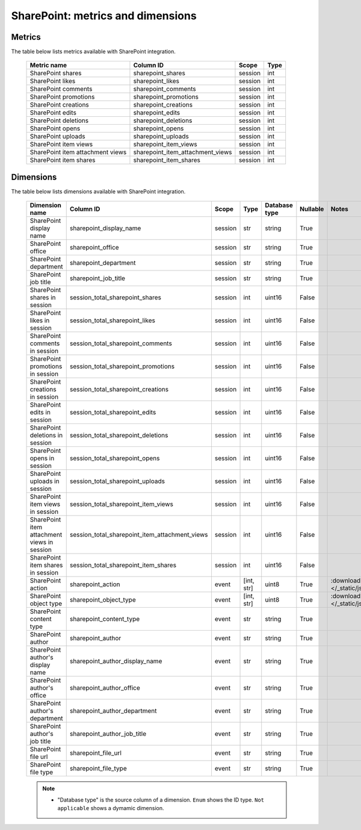 SharePoint: metrics and dimensions
==========

Metrics
-------

The table below lists metrics available with SharePoint integration.

    +--------------------------------+--------------------------------+-------+----+
    |          Metric name           |           Column ID            | Scope |Type|
    +================================+================================+=======+====+
    |SharePoint shares               |sharepoint_shares               |session|int |
    +--------------------------------+--------------------------------+-------+----+
    |SharePoint likes                |sharepoint_likes                |session|int |
    +--------------------------------+--------------------------------+-------+----+
    |SharePoint comments             |sharepoint_comments             |session|int |
    +--------------------------------+--------------------------------+-------+----+
    |SharePoint promotions           |sharepoint_promotions           |session|int |
    +--------------------------------+--------------------------------+-------+----+
    |SharePoint creations            |sharepoint_creations            |session|int |
    +--------------------------------+--------------------------------+-------+----+
    |SharePoint edits                |sharepoint_edits                |session|int |
    +--------------------------------+--------------------------------+-------+----+
    |SharePoint deletions            |sharepoint_deletions            |session|int |
    +--------------------------------+--------------------------------+-------+----+
    |SharePoint opens                |sharepoint_opens                |session|int |
    +--------------------------------+--------------------------------+-------+----+
    |SharePoint uploads              |sharepoint_uploads              |session|int |
    +--------------------------------+--------------------------------+-------+----+
    |SharePoint item views           |sharepoint_item_views           |session|int |
    +--------------------------------+--------------------------------+-------+----+
    |SharePoint item attachment views|sharepoint_item_attachment_views|session|int |
    +--------------------------------+--------------------------------+-------+----+
    |SharePoint item shares          |sharepoint_item_shares          |session|int |
    +--------------------------------+--------------------------------+-------+----+

Dimensions
----------

The table below lists dimensions available with SharePoint integration.

    +-------------------------------------------+----------------------------------------------+-------+----------+-------------+--------+----------------------------------------------------------------------------------------+
    |              Dimension name               |                  Column ID                   | Scope |   Type   |Database type|Nullable|                                         Notes                                          |
    +===========================================+==============================================+=======+==========+=============+========+========================================================================================+
    |SharePoint display name                    |sharepoint_display_name                       |session|str       |string       |True    |                                                                                        |
    +-------------------------------------------+----------------------------------------------+-------+----------+-------------+--------+----------------------------------------------------------------------------------------+
    |SharePoint office                          |sharepoint_office                             |session|str       |string       |True    |                                                                                        |
    +-------------------------------------------+----------------------------------------------+-------+----------+-------------+--------+----------------------------------------------------------------------------------------+
    |SharePoint department                      |sharepoint_department                         |session|str       |string       |True    |                                                                                        |
    +-------------------------------------------+----------------------------------------------+-------+----------+-------------+--------+----------------------------------------------------------------------------------------+
    |SharePoint job title                       |sharepoint_job_title                          |session|str       |string       |True    |                                                                                        |
    +-------------------------------------------+----------------------------------------------+-------+----------+-------------+--------+----------------------------------------------------------------------------------------+
    |SharePoint shares in session               |session_total_sharepoint_shares               |session|int       |uint16       |False   |                                                                                        |
    +-------------------------------------------+----------------------------------------------+-------+----------+-------------+--------+----------------------------------------------------------------------------------------+
    |SharePoint likes in session                |session_total_sharepoint_likes                |session|int       |uint16       |False   |                                                                                        |
    +-------------------------------------------+----------------------------------------------+-------+----------+-------------+--------+----------------------------------------------------------------------------------------+
    |SharePoint comments in session             |session_total_sharepoint_comments             |session|int       |uint16       |False   |                                                                                        |
    +-------------------------------------------+----------------------------------------------+-------+----------+-------------+--------+----------------------------------------------------------------------------------------+
    |SharePoint promotions in session           |session_total_sharepoint_promotions           |session|int       |uint16       |False   |                                                                                        |
    +-------------------------------------------+----------------------------------------------+-------+----------+-------------+--------+----------------------------------------------------------------------------------------+
    |SharePoint creations in session            |session_total_sharepoint_creations            |session|int       |uint16       |False   |                                                                                        |
    +-------------------------------------------+----------------------------------------------+-------+----------+-------------+--------+----------------------------------------------------------------------------------------+
    |SharePoint edits in session                |session_total_sharepoint_edits                |session|int       |uint16       |False   |                                                                                        |
    +-------------------------------------------+----------------------------------------------+-------+----------+-------------+--------+----------------------------------------------------------------------------------------+
    |SharePoint deletions in session            |session_total_sharepoint_deletions            |session|int       |uint16       |False   |                                                                                        |
    +-------------------------------------------+----------------------------------------------+-------+----------+-------------+--------+----------------------------------------------------------------------------------------+
    |SharePoint opens in session                |session_total_sharepoint_opens                |session|int       |uint16       |False   |                                                                                        |
    +-------------------------------------------+----------------------------------------------+-------+----------+-------------+--------+----------------------------------------------------------------------------------------+
    |SharePoint uploads in session              |session_total_sharepoint_uploads              |session|int       |uint16       |False   |                                                                                        |
    +-------------------------------------------+----------------------------------------------+-------+----------+-------------+--------+----------------------------------------------------------------------------------------+
    |SharePoint item views in session           |session_total_sharepoint_item_views           |session|int       |uint16       |False   |                                                                                        |
    +-------------------------------------------+----------------------------------------------+-------+----------+-------------+--------+----------------------------------------------------------------------------------------+
    |SharePoint item attachment views in session|session_total_sharepoint_item_attachment_views|session|int       |uint16       |False   |                                                                                        |
    +-------------------------------------------+----------------------------------------------+-------+----------+-------------+--------+----------------------------------------------------------------------------------------+
    |SharePoint item shares in session          |session_total_sharepoint_item_shares          |session|int       |uint16       |False   |                                                                                        |
    +-------------------------------------------+----------------------------------------------+-------+----------+-------------+--------+----------------------------------------------------------------------------------------+
    |SharePoint action                          |sharepoint_action                             |event  |[int, str]|uint8        |True    |:download:`sharepoint_action.json </_static/json/enum/sharepoint_action.json>`          |
    +-------------------------------------------+----------------------------------------------+-------+----------+-------------+--------+----------------------------------------------------------------------------------------+
    |SharePoint object type                     |sharepoint_object_type                        |event  |[int, str]|uint8        |True    |:download:`sharepoint_object_type.json </_static/json/enum/sharepoint_object_type.json>`|
    +-------------------------------------------+----------------------------------------------+-------+----------+-------------+--------+----------------------------------------------------------------------------------------+
    |SharePoint content type                    |sharepoint_content_type                       |event  |str       |string       |True    |                                                                                        |
    +-------------------------------------------+----------------------------------------------+-------+----------+-------------+--------+----------------------------------------------------------------------------------------+
    |SharePoint author                          |sharepoint_author                             |event  |str       |string       |True    |                                                                                        |
    +-------------------------------------------+----------------------------------------------+-------+----------+-------------+--------+----------------------------------------------------------------------------------------+
    |SharePoint author's display name           |sharepoint_author_display_name                |event  |str       |string       |True    |                                                                                        |
    +-------------------------------------------+----------------------------------------------+-------+----------+-------------+--------+----------------------------------------------------------------------------------------+
    |SharePoint author's office                 |sharepoint_author_office                      |event  |str       |string       |True    |                                                                                        |
    +-------------------------------------------+----------------------------------------------+-------+----------+-------------+--------+----------------------------------------------------------------------------------------+
    |SharePoint author's department             |sharepoint_author_department                  |event  |str       |string       |True    |                                                                                        |
    +-------------------------------------------+----------------------------------------------+-------+----------+-------------+--------+----------------------------------------------------------------------------------------+
    |SharePoint author's job title              |sharepoint_author_job_title                   |event  |str       |string       |True    |                                                                                        |
    +-------------------------------------------+----------------------------------------------+-------+----------+-------------+--------+----------------------------------------------------------------------------------------+
    |SharePoint file url                        |sharepoint_file_url                           |event  |str       |string       |True    |                                                                                        |
    +-------------------------------------------+----------------------------------------------+-------+----------+-------------+--------+----------------------------------------------------------------------------------------+
    |SharePoint file type                       |sharepoint_file_type                          |event  |str       |string       |True    |                                                                                        |
    +-------------------------------------------+----------------------------------------------+-------+----------+-------------+--------+----------------------------------------------------------------------------------------+

    .. note::
        * "Database type" is the source column of a dimension. ``Enum`` shows the ID type. ``Not applicable`` shows a dymamic dimension.
